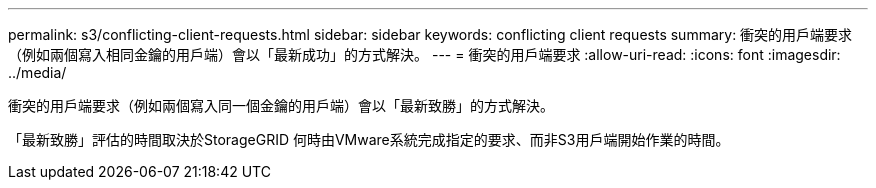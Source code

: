 ---
permalink: s3/conflicting-client-requests.html 
sidebar: sidebar 
keywords: conflicting client requests 
summary: 衝突的用戶端要求（例如兩個寫入相同金鑰的用戶端）會以「最新成功」的方式解決。 
---
= 衝突的用戶端要求
:allow-uri-read: 
:icons: font
:imagesdir: ../media/


[role="lead"]
衝突的用戶端要求（例如兩個寫入同一個金鑰的用戶端）會以「最新致勝」的方式解決。

「最新致勝」評估的時間取決於StorageGRID 何時由VMware系統完成指定的要求、而非S3用戶端開始作業的時間。
